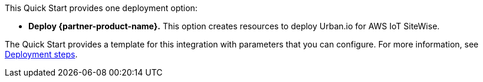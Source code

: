 // Edit this placeholder text to accurately describe your architecture.

This Quick Start provides one deployment option:

* *Deploy {partner-product-name}.* This option creates resources to deploy Urban.io for AWS IoT SiteWise.

The Quick Start provides a template for this integration with parameters that you can configure. For more information, see link:#_deployment_steps[Deployment steps].